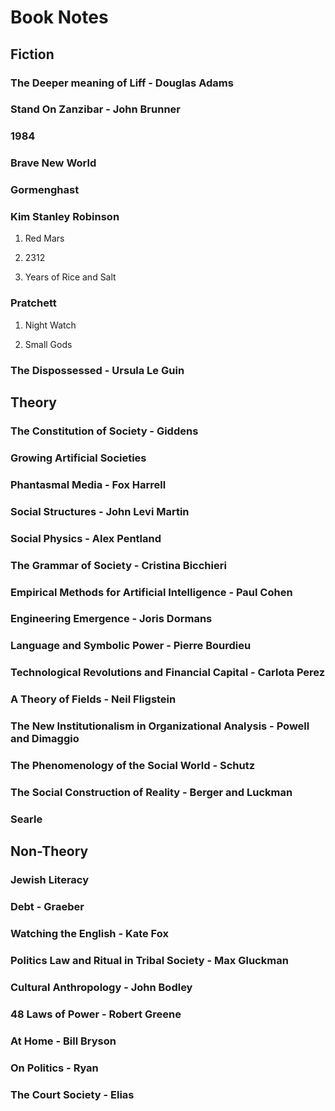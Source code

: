 * Book Notes
** Fiction
*** The Deeper meaning of Liff - Douglas Adams
*** Stand On Zanzibar - John Brunner
*** 1984
*** Brave New World
*** Gormenghast
*** Kim Stanley Robinson
**** Red Mars
**** 2312
**** Years of Rice and Salt
*** Pratchett
**** Night Watch
**** Small Gods
*** The Dispossessed - Ursula Le Guin
** Theory
*** The Constitution of Society - Giddens
*** Growing Artificial Societies
*** Phantasmal Media - Fox Harrell
*** Social Structures - John Levi Martin
*** Social Physics - Alex Pentland
*** The Grammar of Society - Cristina Bicchieri
*** Empirical Methods for Artificial Intelligence - Paul Cohen
*** Engineering Emergence - Joris Dormans
*** Language and Symbolic Power - Pierre Bourdieu
*** Technological Revolutions and Financial Capital - Carlota Perez
*** A Theory of Fields - Neil Fligstein
*** The New Institutionalism in Organizational Analysis - Powell and Dimaggio
*** The Phenomenology of the Social World - Schutz
*** The Social Construction of Reality - Berger and Luckman
*** Searle
** Non-Theory
*** Jewish Literacy
*** Debt - Graeber
*** Watching the English - Kate Fox
*** Politics Law and Ritual in Tribal Society - Max Gluckman
*** Cultural Anthropology - John Bodley
*** 48 Laws of Power - Robert Greene
*** At Home - Bill Bryson
*** On Politics - Ryan
*** The Court Society - Elias
